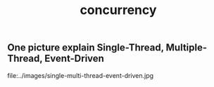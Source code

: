 #+title: concurrency

** One picture explain Single-Thread, Multiple-Thread, Event-Driven

file:../images/single-multi-thread-event-driven.jpg
